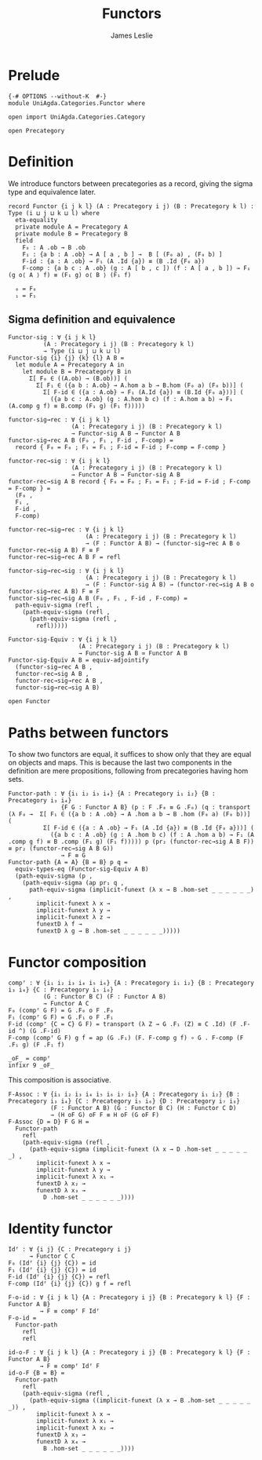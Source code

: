 #+title: Functors
#+author: James Leslie
#+description: Functors and their some properties
#+STARTUP: hideblocks
* Prelude
#+begin_src agda2
{-# OPTIONS --without-K  #-}
module UniAgda.Categories.Functor where

open import UniAgda.Categories.Category

open Precategory
#+end_src
* Definition
We introduce functors between precategories as a record, giving the sigma type and equivalence later.
#+begin_src agda2
record Functor {i j k l} (A : Precategory i j) (B : Precategory k l) : Type (i ⊔ j ⊔ k ⊔ l) where
  eta-equality
  private module A = Precategory A
  private module B = Precategory B
  field
    F₀ : A .ob → B .ob
    F₁ : {a b : A .ob} → A [ a , b ] →  B [ (F₀ a) , (F₀ b) ]
    F-id : {a : A .ob} → F₁ (A .Id {a}) ≡ (B .Id {F₀ a})
    F-comp : {a b c : A .ob} (g : A [ b , c ]) (f : A [ a , b ]) → F₁ (g o⟨ A ⟩ f) ≡ (F₁ g) o⟨ B ⟩ (F₁ f)

  ₀ = F₀
  ₁ = F₁
#+end_src
** Sigma definition and equivalence
#+begin_src agda2
Functor-sig : ∀ {i j k l}
          (A : Precategory i j) (B : Precategory k l)
          → Type (i ⊔ j ⊔ k ⊔ l)
Functor-sig {i} {j} {k} {l} A B =
  let module A = Precategory A in
    let module B = Precategory B in
      Σ[ F₀ ∈ ((A.ob) → (B.ob))] (
        Σ[ F₁ ∈ ({a b : A.ob} → A.hom a b → B.hom (F₀ a) (F₀ b))] (
          Σ[ F-id ∈ ({a : A.ob} → F₁ (A.Id {a}) ≡ (B.Id {F₀ a}))] (
            ({a b c : A.ob} (g : A.hom b c) (f : A.hom a b) → F₁ (A.comp g f) ≡ B.comp (F₁ g) (F₁ f)))))

functor-sig→rec : ∀ {i j k l}
                  (A : Precategory i j) (B : Precategory k l)
                  → Functor-sig A B → Functor A B
functor-sig→rec A B (F₀ , F₁ , F-id , F-comp) =
  record { F₀ = F₀ ; F₁ = F₁ ; F-id = F-id ; F-comp = F-comp }

functor-rec→sig : ∀ {i j k l}
                  (A : Precategory i j) (B : Precategory k l)
                  → Functor A B → Functor-sig A B
functor-rec→sig A B record { F₀ = F₀ ; F₁ = F₁ ; F-id = F-id ; F-comp = F-comp } =
  (F₀ ,
  F₁ ,
  F-id ,
  F-comp)

functor-rec→sig→rec : ∀ {i j k l}
                      (A : Precategory i j) (B : Precategory k l)
                      → (F : Functor A B) → (functor-sig→rec A B o functor-rec→sig A B) F ≡ F
functor-rec→sig→rec A B F = refl

functor-sig→rec→sig : ∀ {i j k l}
                      (A : Precategory i j) (B : Precategory k l)
                      → (F : Functor-sig A B) → (functor-rec→sig A B o functor-sig→rec A B) F ≡ F
functor-sig→rec→sig A B (F₀ , F₁ , F-id , F-comp) =
  path-equiv-sigma (refl ,
    (path-equiv-sigma (refl ,
      (path-equiv-sigma (refl ,
        refl)))))

Functor-sig-Equiv : ∀ {i j k l}
                    (A : Precategory i j) (B : Precategory k l)
                    → Functor-sig A B ≃ Functor A B
Functor-sig-Equiv A B = equiv-adjointify
  (functor-sig→rec A B ,
  functor-rec→sig A B ,
  functor-rec→sig→rec A B ,
  functor-sig→rec→sig A B)
#+end_src

#+begin_src agda2
open Functor
#+end_src
* Paths between functors
To show two functors are equal, it suffices to show only that they are equal on objects and maps. This is because the last two components in the definition are mere propositions, following from precategories having hom sets.
#+begin_src agda2
Functor-path : ∀ {i₁ i₂ i₃ i₄} {A : Precategory i₁ i₂} {B : Precategory i₃ i₄}
               {F G : Functor A B} (p : F .F₀ ≡ G .F₀) (q : transport (λ F₀ →  Σ[ F₁ ∈ ({a b : A .ob} → A .hom a b → B .hom (F₀ a) (F₀ b))] (
          Σ[ F-id ∈ ({a : A .ob} → F₁ (A .Id {a}) ≡ (B .Id {F₀ a}))] (
            ({a b c : A .ob} (g : A .hom b c) (f : A .hom a b) → F₁ (A .comp g f) ≡ B .comp (F₁ g) (F₁ f))))) p (pr₂ (functor-rec→sig A B F)) ≡ pr₂ (functor-rec→sig A B G))
               → F ≡ G
Functor-path {A = A} {B = B} p q =
  equiv-types-eq (Functor-sig-Equiv A B)
  (path-equiv-sigma (p ,
    (path-equiv-sigma (ap pr₁ q ,
      path-equiv-sigma (implicit-funext (λ x → B .hom-set _ _ _ _ _ _) ,
        implicit-funext λ x →
        implicit-funext λ y →
        implicit-funext λ z →
        funextD λ f →
        funextD λ g → B .hom-set _ _ _ _ _ _)))))
#+end_src
* Functor composition
#+begin_src agda2
compᶠ : ∀ {i₁ i₂ i₃ i₄ i₅ i₆} {A : Precategory i₁ i₂} {B : Precategory i₃ i₄} {C : Precategory i₅ i₆}
          (G : Functor B C) (F : Functor A B)
          → Functor A C
F₀ (compᶠ G F) = G .F₀ o F .F₀
F₁ (compᶠ G F) = G .F₁ o F .F₁
F-id (compᶠ {C = C} G F) = transport (λ Z → G .F₁ (Z) ≡ C .Id) (F .F-id ^) (G .F-id)
F-comp (compᶠ G F) g f = ap (G .F₁) (F. F-comp g f) ∘ G . F-comp (F .F₁ g) (F .F₁ f) 

_oF_ = compᶠ
infixr 9 _oF_
#+end_src

This composition is associative.
#+begin_src agda2
F-Assoc : ∀ {i₁ i₂ i₃ i₄ i₅ i₆ i₇ i₈} {A : Precategory i₁ i₂} {B : Precategory i₃ i₄} {C : Precategory i₅ i₆} {D : Precategory i₇ i₈}
            (F : Functor A B) (G : Functor B C) (H : Functor C D)
            → (H oF G) oF F ≡ H oF (G oF F)
F-Assoc {D = D} F G H =
  Functor-path
    refl
    (path-equiv-sigma (refl ,
      (path-equiv-sigma (implicit-funext (λ x → D .hom-set _ _ _ _ _ _) ,
        implicit-funext λ x →
        implicit-funext λ y →
        implicit-funext λ x₁ →
        funextD λ x₂ →
        funextD λ x₃ →
          D .hom-set _ _ _ _ _ _))))
#+end_src

* Identity functor
#+begin_src agda2
Idᶠ : ∀ {i j} {C : Precategory i j}
      → Functor C C
F₀ (Idᶠ {i} {j} {C}) = id
F₁ (Idᶠ {i} {j} {C}) = id
F-id (Idᶠ {i} {j} {C}) = refl
F-comp (Idᶠ {i} {j} {C}) g f = refl

F-o-id : ∀ {i j k l} {A : Precategory i j} {B : Precategory k l} {F : Functor A B}
         → F ≡ compᶠ F Idᶠ
F-o-id =
  Functor-path
    refl
    refl

id-o-F : ∀ {i j k l} {A : Precategory i j} {B : Precategory k l} {F : Functor A B}
         → F ≡ compᶠ Idᶠ F
id-o-F {B = B} =
  Functor-path
    refl
    (path-equiv-sigma (refl ,
      (path-equiv-sigma ((implicit-funext (λ x → B .hom-set _ _ _ _ _ _)) ,
        implicit-funext λ x →
        implicit-funext λ x₁ →
        implicit-funext λ x₂ →
        funextD λ x₃ →
        funextD λ x₄ →
          B .hom-set _ _ _ _ _ _))))
#+end_src


